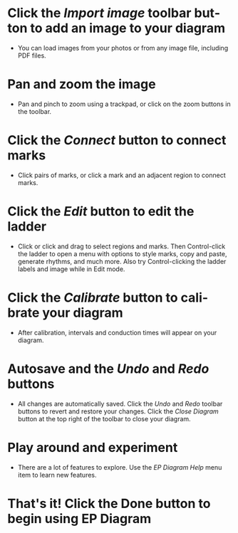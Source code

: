 #+TITLE:     
#+AUTHOR:    David Mann
#+EMAIL:     mannd@epstudiossoftware.com
#+DATE:      [2021-04-09 Fri]
#+DESCRIPTION: EP Diagram Help
#+KEYWORDS:
#+LANGUAGE:  en
#+OPTIONS:   H:3 num:nil toc:nil \n:nil ::t |:t ^:t -:t f:t *:t <:t

#+OPTIONS:   d:nil todo:t pri:nil tags:not-in-toc
#+INFOJS_OPT: view:nil toc:nil ltoc:t mouse:underline buttons:0 path:http://orgmode.org/org-info.js
#+EXPORT_SELECT_TAGS: export
#+EXPORT_EXCLUDE_TAGS: noexport
#+LINK_UP:   
#+LINK_HOME: 
#+XSLT:
#+HTML_HEAD: <style media="screen" type="text/css"> img {max-width: 100%; height: auto;} </style>
#+HTML_HEAD: <style  type="text/css">:root { color-scheme: light dark; }</style>
#+HTML_HEAD: <link rel="stylesheet" type="text/css" href="./org.css"/>


* Click the /Import image/ toolbar button to add an image to your diagram
- You can load images from your photos or from any image file, including PDF files.

* Pan and zoom the image
- Pan and pinch to zoom using a trackpad, or click on the zoom buttons in the toolbar.

* Click the /Connect/ button to connect marks
- Click pairs of marks, or click a mark and an adjacent region to connect marks.

* Click the /Edit/ button to edit the ladder
- Click or click and drag to select regions and marks.  Then Control-click the ladder to open a menu with options to style marks, copy and paste, generate rhythms, and much more.  Also try Control-clicking the ladder labels and image while in Edit mode.

* Click the /Calibrate/ button to calibrate your diagram
- After calibration, intervals and conduction times will appear on your diagram.

* Autosave and the /Undo/ and /Redo/ buttons
- All changes are automatically saved.  Click the /Undo/ and /Redo/ toolbar buttons to revert and restore your changes.  Click the /Close Diagram/ button at the top right of the toolbar to close your diagram.

* Play around and experiment
- There are a lot of features to explore.  Use the /EP Diagram Help/ menu item to learn new features.

* That's it! Click the Done button to begin using *EP Diagram*


